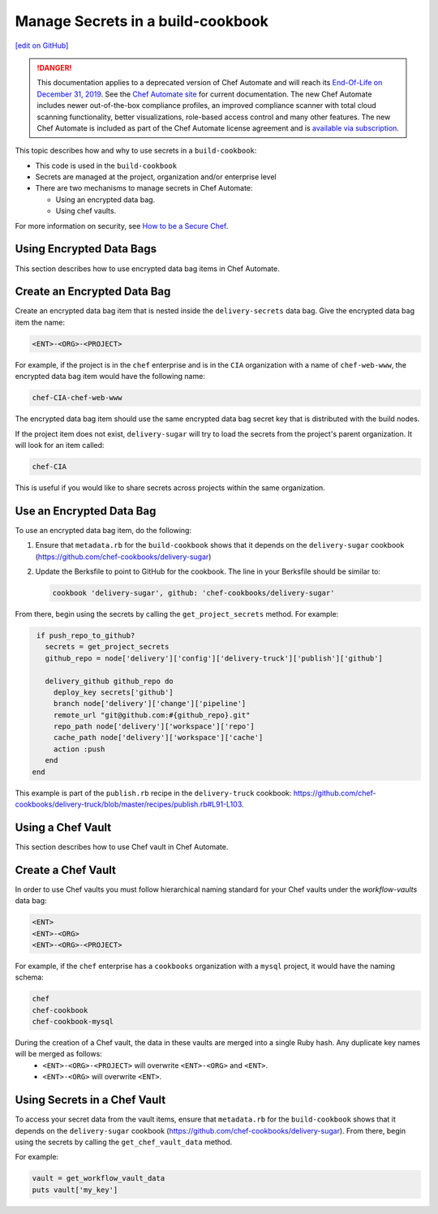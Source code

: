 =====================================================
Manage Secrets in a build-cookbook
=====================================================
`[edit on GitHub] <https://github.com/chef/chef-web-docs/blob/master/chef_master/source/delivery_manage_secrets.rst>`__

.. tag chef_automate_mark

.. image:: ../../images/a2_docs_banner.svg
   :target: https://automate.chef.io/docs

.. end_tag


.. tag EOL_a1

.. danger:: This documentation applies to a deprecated version of Chef Automate and will reach its `End-Of-Life on December 31, 2019 </versions.html#deprecated-products-and-versions>`__. See the `Chef Automate site <https://automate.chef.io/docs/quickstart/>`__ for current documentation. The new Chef Automate includes newer out-of-the-box compliance profiles, an improved compliance scanner with total cloud scanning functionality, better visualizations, role-based access control and many other features. The new Chef Automate is included as part of the Chef Automate license agreement and is `available via subscription <https://www.chef.io/pricing/>`_.

.. end_tag

This topic describes how and why to use secrets in a ``build-cookbook``:

* This code is used in the ``build-cookbook``
* Secrets are managed at the project, organization and/or enterprise level
* There are two mechanisms to manage secrets in Chef Automate:

  * Using an encrypted data bag.
  * Using chef vaults.

For more information on security, see `How to be a Secure Chef <https://learn.chef.io/tracks/administering-chef-installation/>`_.


Using Encrypted Data Bags
=====================================================

This section describes how to use encrypted data bag items in Chef Automate.

Create an Encrypted Data Bag
=====================================================
Create an encrypted data bag item that is nested inside the ``delivery-secrets`` data bag. Give the encrypted data bag item the name:

.. code-block:: javascript

   <ENT>-<ORG>-<PROJECT>

For example, if the project is in the ``chef`` enterprise and is in the ``CIA`` organization with a name of ``chef-web-www``, the encrypted data bag item would have the following name:

.. code-block:: javascript

   chef-CIA-chef-web-www

The encrypted data bag item should use the same encrypted data bag secret key that is distributed with the build nodes.

If the project item does not exist, ``delivery-sugar`` will try to load the secrets from the project's parent organization. It will look for an item called:

.. code-block:: javascript

   chef-CIA

This is useful if you would like to share secrets across projects within the same organization.

Use an Encrypted Data Bag
=====================================================
To use an encrypted data bag item, do the following:

#. Ensure that ``metadata.rb`` for the ``build-cookbook`` shows that it depends on the ``delivery-sugar`` cookbook (https://github.com/chef-cookbooks/delivery-sugar)
#. Update the Berksfile to point to GitHub for the cookbook. The line in your Berksfile should be similar to:

   .. code-block:: javascript

      cookbook 'delivery-sugar', github: 'chef-cookbooks/delivery-sugar'

From there, begin using the secrets by calling the ``get_project_secrets`` method. For example:

.. code-block:: ruby

   if push_repo_to_github?
     secrets = get_project_secrets
     github_repo = node['delivery']['config']['delivery-truck']['publish']['github']

     delivery_github github_repo do
       deploy_key secrets['github']
       branch node['delivery']['change']['pipeline']
       remote_url "git@github.com:#{github_repo}.git"
       repo_path node['delivery']['workspace']['repo']
       cache_path node['delivery']['workspace']['cache']
       action :push
     end
  end

This example is part of the ``publish.rb`` recipe in the ``delivery-truck`` cookbook: https://github.com/chef-cookbooks/delivery-truck/blob/master/recipes/publish.rb#L91-L103.

Using a Chef Vault
=====================================================

This section describes how to use Chef vault in Chef Automate.

Create a Chef Vault
=====================================================
In order to use Chef vaults you must follow hierarchical naming standard for your Chef vaults under the `workflow-vaults` data bag:

.. code-block:: javascript

   <ENT>
   <ENT>-<ORG>
   <ENT>-<ORG>-<PROJECT>

For example, if the ``chef`` enterprise has a ``cookbooks`` organization with a ``mysql`` project, it would have the naming schema:

.. code-block:: javascript

   chef
   chef-cookbook
   chef-cookbook-mysql

During the creation of a Chef vault, the data in these vaults are merged into a single Ruby hash. Any duplicate key names will be merged as follows:
   - ``<ENT>-<ORG>-<PROJECT>`` will overwrite ``<ENT>-<ORG>`` and ``<ENT>``.
   - ``<ENT>-<ORG>`` will overwrite ``<ENT>``.

Using Secrets in a Chef Vault
=====================================================
To access your secret data from the vault items, ensure that ``metadata.rb`` for the ``build-cookbook`` shows that it depends on the ``delivery-sugar`` cookbook (https://github.com/chef-cookbooks/delivery-sugar). From there, begin using the secrets by calling the ``get_chef_vault_data`` method. 

For example:

.. code-block:: ruby

      vault = get_workflow_vault_data
      puts vault['my_key']
